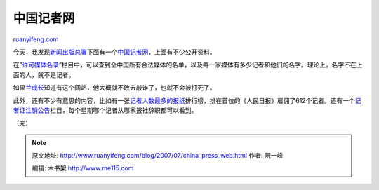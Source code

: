 .. _200707_china_press_web:

中国记者网
=============================

`ruanyifeng.com <http://www.ruanyifeng.com/blog/2007/07/china_press_web.html>`__

今天，我发现\ `新闻出版总署 <http://gapp.gov.cn/>`__\ 下面有一个\ `中国记者网 <http://press.gapp.gov.cn/>`__\ ，上面有不少公开资料。

在”\ `许可媒体名录 <http://www.mediainchina.com.cn/baokan/meiti.php>`__\ “栏目中，可以查到全中国所有合法媒体的名单，以及每一家媒体有多少记者和他们的名字。理论上，名字不在上面的人，就不是记者。

如果\ `兰成长 <http://www.ruanyifeng.com/blog/2007/02/how_the_journalist_was_killed.html>`__\ 知道有这个网站，他大概就不敢去敲诈了，也就不会被打死了。

此外，还有不少有意思的内容，比如有一张\ `记者人数最多的报纸 <http://press.gapp.gov.cn/tongji/reporter_most.php>`__\ 排行榜，排在首位的《人民日报》雇佣了612个记者。还有一个\ `记者证注销公告 <http://press.gapp.gov.cn/gongzhong/zhuxiao.php>`__\ 栏目，每个星期哪个记者从哪家报社辞职都可以看到。

（完）

.. note::
    原文地址: http://www.ruanyifeng.com/blog/2007/07/china_press_web.html 
    作者: 阮一峰 

    编辑: 木书架 http://www.me115.com